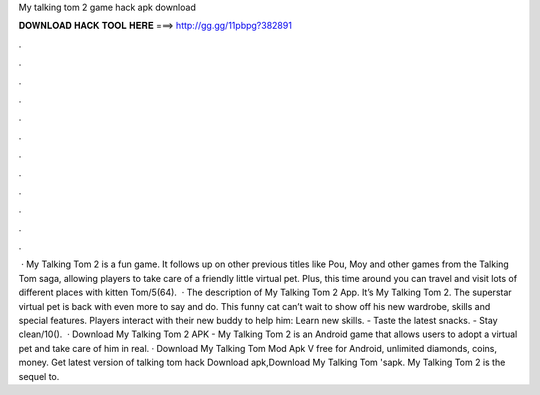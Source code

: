 My talking tom 2 game hack apk download

𝐃𝐎𝐖𝐍𝐋𝐎𝐀𝐃 𝐇𝐀𝐂𝐊 𝐓𝐎𝐎𝐋 𝐇𝐄𝐑𝐄 ===> http://gg.gg/11pbpg?382891

.

.

.

.

.

.

.

.

.

.

.

.

 · My Talking Tom 2 is a fun game. It follows up on other previous titles like Pou, Moy and other games from the Talking Tom saga, allowing players to take care of a friendly little virtual pet. Plus, this time around you can travel and visit lots of different places with kitten Tom/5(64).  · The description of My Talking Tom 2 App. It’s My Talking Tom 2. The superstar virtual pet is back with even more to say and do. This funny cat can’t wait to show off his new wardrobe, skills and special features. Players interact with their new buddy to help him: Learn new skills. - Taste the latest snacks. - Stay clean/10().  · Download My Talking Tom 2 APK - My Talking Tom 2 is an Android game that allows users to adopt a virtual pet and take care of him in real. · Download My Talking Tom Mod Apk V free for Android, unlimited diamonds, coins, money. Get latest version of talking tom hack Download apk,Download My Talking Tom 'sapk. My Talking Tom 2 is the sequel to.